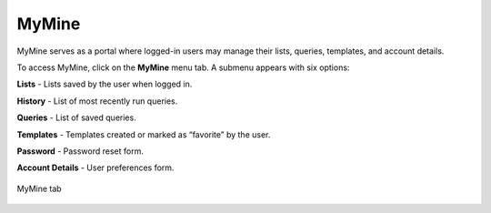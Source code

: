 MyMine
======

MyMine serves as a portal where logged-in users may manage their lists, queries, templates, and account details.

To access MyMine, click on the **MyMine** menu tab. A submenu appears with six options:

**Lists** - Lists saved by the user when logged in.

**History** - List of most recently run queries.

**Queries** - List of saved queries.

**Templates** - Templates created or marked as “favorite” by the user.

**Password** - Password reset form.

**Account Details** - User preferences form.




.. figure:: images/MyMine.png
  :alt: MyMine Home
  :figclass: align-center

  MyMine tab
..


